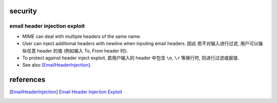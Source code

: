 security
========
email header injection exploit
------------------------------
- MIME can deal with multiple headers of the same name.

- User can inject additional headers with newline when inputing email headers. 因此
  若不对输入进行过滤, 用户可以操纵任意 header 的值 (例如输入 To, From header 时).

- To protect against header inject exploit, 若用户输入的 header 中包含 ``\n``, ``\r``
  等换行符, 则进行过滤或报错.

- See also [EmailHeaderInjection]_.

references
==========
.. [EmailHeaderInjection] `Email Header Injection Exploit <http://nyphp.org/phundamentals/8_Preventing-Email-Header-Injection>`_
